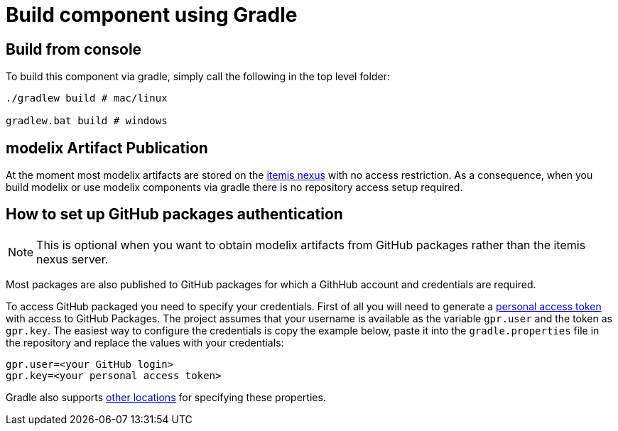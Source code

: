 = Build component using Gradle

== Build from console

To build this component via gradle, simply call the following in the top level folder:

``` sh
./gradlew build # mac/linux

gradlew.bat build # windows
```

== modelix Artifact Publication

At the moment most modelix artifacts are stored on the https://artifacts.itemis.cloud/#browse/browse:maven-mps:org%2Fmodelix[itemis nexus] with no access restriction.
As a consequence, when you build modelix or use modelix components via gradle there is no repository access setup required.


== How to set up GitHub packages authentication

NOTE: This is optional when you want to obtain modelix artifacts from GitHub packages rather than the itemis nexus server.

Most packages are also published to GitHub packages for which a GithHub account and credentials are required.

To access GitHub packaged you need to specify your credentials.
First of all you will need to generate a https://docs.github.com/en/packages/working-with-a-github-packages-registry/working-with-the-gradle-registry#authenticating-to-github-packages[personal access token] with access to GitHub Packages.
The project assumes that your username is available as the variable `gpr.user` and the token as `gpr.key`.
The easiest way to configure the credentials is copy the example below, paste it into the `gradle.properties` file in the repository and replace the values with your credentials:

```
gpr.user=<your GitHub login>
gpr.key=<your personal access token>
```

Gradle also supports https://docs.gradle.org/current/userguide/build_environment.html#sec:gradle_configuration_properties[other locations] for specifying these properties.

